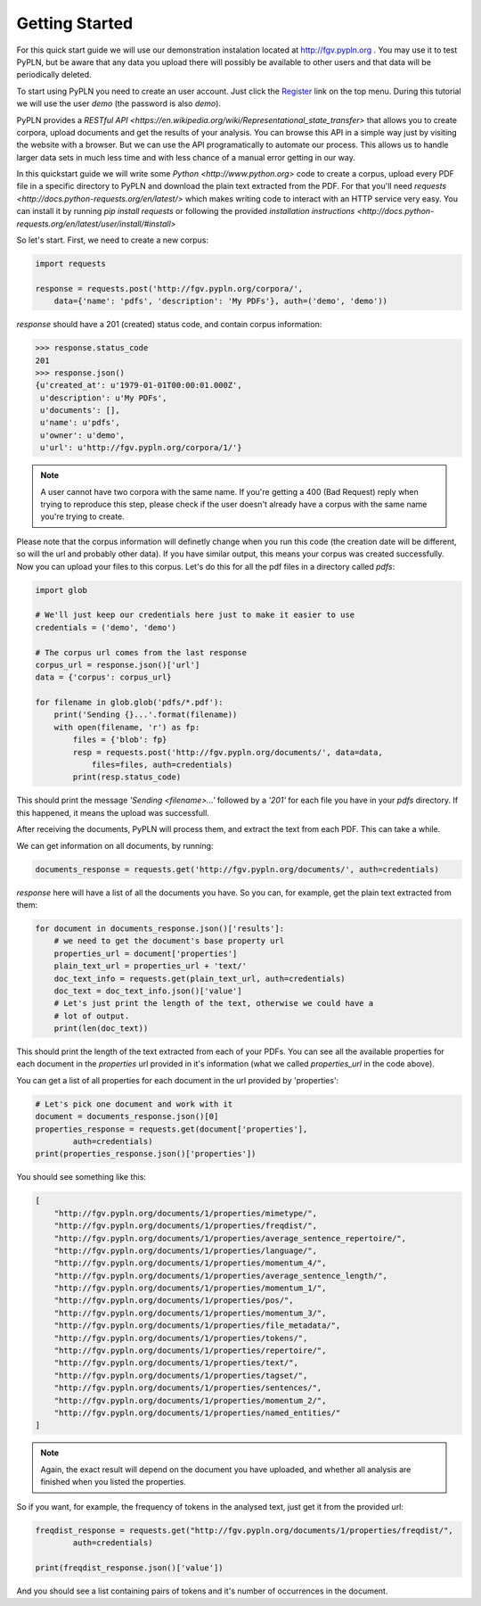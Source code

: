 ===============
Getting Started
===============


For this quick start guide we will use our demonstration instalation located at
http://fgv.pypln.org . You may use it to test PyPLN, but be aware that any data
you upload there will possibly be available to other users and that data will
be periodically deleted.


To start using PyPLN you need to create an user account. Just click the
`Register <http://fgv.pypln.org/accounts/register/>`_ link on the top menu.
During this tutorial we will use the user `demo` (the password is also `demo`).


PyPLN provides a `RESTful API <https://en.wikipedia.org/wiki/Representational_state_transfer>`
that allows you to create corpora, upload documents and get the results of your
analysis. You can browse this API in a simple way just by visiting the website
with a browser. But we can use the API programatically to automate our
process. This allows us to handle larger data sets in much less time and with
less chance of a manual error getting in our way.


In this quickstart guide we will write some `Python <http://www.python.org>`
code to create a corpus, upload every PDF file in a specific directory to PyPLN
and download the plain text extracted from the PDF. For that you'll need
`requests <http://docs.python-requests.org/en/latest/>` which makes writing code
to interact with an HTTP service very easy. You can install it by running `pip
install requests` or following the provided `installation instructions <http://docs.python-requests.org/en/latest/user/install/#install>`


So let's start. First, we need to create a new corpus:

.. code-block:: python

    import requests

    response = requests.post('http://fgv.pypln.org/corpora/',
        data={'name': 'pdfs', 'description': 'My PDFs'}, auth=('demo', 'demo'))


`response` should have a 201 (created) status code, and contain corpus
information:

>>> response.status_code
201
>>> response.json()
{u'created_at': u'1979-01-01T00:00:01.000Z',
 u'description': u'My PDFs',
 u'documents': [],
 u'name': u'pdfs',
 u'owner': u'demo',
 u'url': u'http://fgv.pypln.org/corpora/1/'}

.. note::
    A user cannot have two corpora with the same name. If you're getting a 400
    (Bad Request) reply when trying to reproduce this step, please check if the
    user doesn't already have a corpus with the same name you're trying to
    create.

Please note that the corpus information will definetly change when you run
this code (the creation date will be different, so will the url and probably
other data). If you have similar output, this means your corpus was created
successfully. Now you can upload your files to this corpus. Let's do this for
all the pdf files in a directory called `pdfs`:

.. code-block:: python

    import glob

    # We'll just keep our credentials here just to make it easier to use
    credentials = ('demo', 'demo')

    # The corpus url comes from the last response
    corpus_url = response.json()['url']
    data = {'corpus': corpus_url}

    for filename in glob.glob('pdfs/*.pdf'):
        print('Sending {}...'.format(filename))
        with open(filename, 'r') as fp:
            files = {'blob': fp}
            resp = requests.post('http://fgv.pypln.org/documents/', data=data,
                files=files, auth=credentials)
            print(resp.status_code)

This should print the message `'Sending <filename>...'` followed by a `'201'` for
each file you have in your `pdfs` directory. If this happened, it means the
upload was successfull.

After receiving the documents, PyPLN will process them, and extract the text
from each PDF. This can take a while.

We can get information on all documents, by running:

.. code-block:: python

    documents_response = requests.get('http://fgv.pypln.org/documents/', auth=credentials)

`response` here will have a list of all the documents you have. So you can, for
example, get the plain text extracted from them:

.. code-block:: python

    for document in documents_response.json()['results']:
        # we need to get the document's base property url
        properties_url = document['properties']
        plain_text_url = properties_url + 'text/'
        doc_text_info = requests.get(plain_text_url, auth=credentials)
        doc_text = doc_text_info.json()['value']
        # Let's just print the length of the text, otherwise we could have a
        # lot of output.
        print(len(doc_text))


This should print the length of the text extracted from each of your PDFs. You
can see all the available properties for each document in the `properties` url
provided in it's information (what we called `properties_url` in the code
above).

You can get a list of all properties for each document in the url provided by
'properties':

.. code-block:: python

    # Let's pick one document and work with it
    document = documents_response.json()[0]
    properties_response = requests.get(document['properties'],
            auth=credentials)
    print(properties_response.json()['properties'])

You should see something like this:

.. code-block:: python

        [
            "http://fgv.pypln.org/documents/1/properties/mimetype/",
            "http://fgv.pypln.org/documents/1/properties/freqdist/",
            "http://fgv.pypln.org/documents/1/properties/average_sentence_repertoire/",
            "http://fgv.pypln.org/documents/1/properties/language/",
            "http://fgv.pypln.org/documents/1/properties/momentum_4/",
            "http://fgv.pypln.org/documents/1/properties/average_sentence_length/",
            "http://fgv.pypln.org/documents/1/properties/momentum_1/",
            "http://fgv.pypln.org/documents/1/properties/pos/",
            "http://fgv.pypln.org/documents/1/properties/momentum_3/",
            "http://fgv.pypln.org/documents/1/properties/file_metadata/",
            "http://fgv.pypln.org/documents/1/properties/tokens/",
            "http://fgv.pypln.org/documents/1/properties/repertoire/",
            "http://fgv.pypln.org/documents/1/properties/text/",
            "http://fgv.pypln.org/documents/1/properties/tagset/",
            "http://fgv.pypln.org/documents/1/properties/sentences/",
            "http://fgv.pypln.org/documents/1/properties/momentum_2/",
            "http://fgv.pypln.org/documents/1/properties/named_entities/"
        ]


.. note::
    Again, the exact result will depend on the document you have uploaded, and
    whether all analysis are finished when you listed the properties.

So if you want, for example, the frequency of tokens in the analysed text, just
get it from the provided url:

.. code-block:: python

    freqdist_response = requests.get("http://fgv.pypln.org/documents/1/properties/freqdist/",
            auth=credentials)

    print(freqdist_response.json()['value'])

And you should see a list containing pairs of tokens and it's number of
occurrences in the document.

.. add link to the documentation of the endpoints
